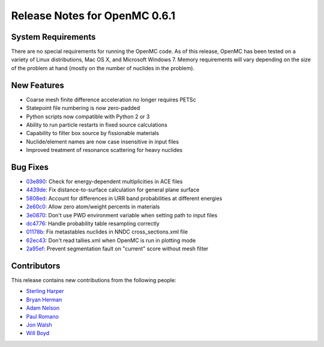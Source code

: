 .. _notes_0.6.1:

==============================
Release Notes for OpenMC 0.6.1
==============================

-------------------
System Requirements
-------------------

There are no special requirements for running the OpenMC code. As of this
release, OpenMC has been tested on a variety of Linux distributions, Mac OS X,
and Microsoft Windows 7. Memory requirements will vary depending on the size of
the problem at hand (mostly on the number of nuclides in the problem).

------------
New Features
------------

- Coarse mesh finite difference acceleration no longer requires PETSc
- Statepoint file numbering is now zero-padded
- Python scripts now compatible with Python 2 or 3
- Ability to run particle restarts in fixed source calculations
- Capability to filter box source by fissionable materials
- Nuclide/element names are now case insensitive in input files
- Improved treatment of resonance scattering for heavy nuclides

---------
Bug Fixes
---------

- 03e890_: Check for energy-dependent multiplicities in ACE files
- 4439de_: Fix distance-to-surface calculation for general plane surface
- 5808ed_: Account for differences in URR band probabilities at different energies
- 2e60c0_: Allow zero atom/weight percents in materials
- 3e0870_: Don't use PWD environment variable when setting path to input files
- dc4776_: Handle probability table resampling correctly
- 01178b_: Fix metastables nuclides in NNDC cross_sections.xml file
- 62ec43_: Don't read tallies.xml when OpenMC is run in plotting mode
- 2a95ef_: Prevent segmentation fault on "current" score without mesh filter

.. _03e890: https://github.com/mit-crpg/openmc/commit/03e890
.. _4439de: https://github.com/mit-crpg/openmc/commit/4439de
.. _5808ed: https://github.com/mit-crpg/openmc/commit/5808ed
.. _2e60c0: https://github.com/mit-crpg/openmc/commit/2e60c0
.. _3e0870: https://github.com/mit-crpg/openmc/commit/3e0870
.. _dc4776: https://github.com/mit-crpg/openmc/commit/dc4776
.. _01178b: https://github.com/mit-crpg/openmc/commit/01178b
.. _62ec43: https://github.com/mit-crpg/openmc/commit/62ec43
.. _2a95ef: https://github.com/mit-crpg/openmc/commit/2a95ef

------------
Contributors
------------

This release contains new contributions from the following people:

- `Sterling Harper <smharper@mit.edu>`_
- `Bryan Herman <bherman@mit.edu>`_
- `Adam Nelson <nelsonag@umich.edu>`_
- `Paul Romano <paul.k.romano@gmail.com>`_
- `Jon Walsh <walshjon@mit.edu>`_
- `Will Boyd <wbinventor@gmail.com>`_
